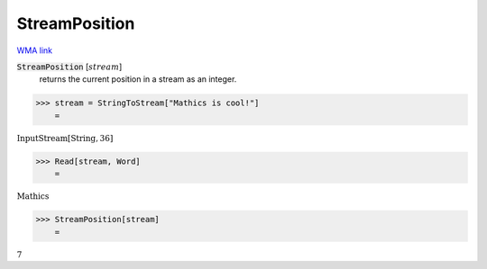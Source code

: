 StreamPosition
==============

`WMA link <https://reference.wolfram.com/language/ref/StreamPosition.html>`_


:code:`StreamPosition` [:math:`stream`]
    returns the current position in a stream as an integer.





>>> stream = StringToStream["Mathics is cool!"]
    =

:math:`\text{InputStream}\left[\text{String},36\right]`


>>> Read[stream, Word]
    =

:math:`\text{Mathics}`


>>> StreamPosition[stream]
    =

:math:`7`


